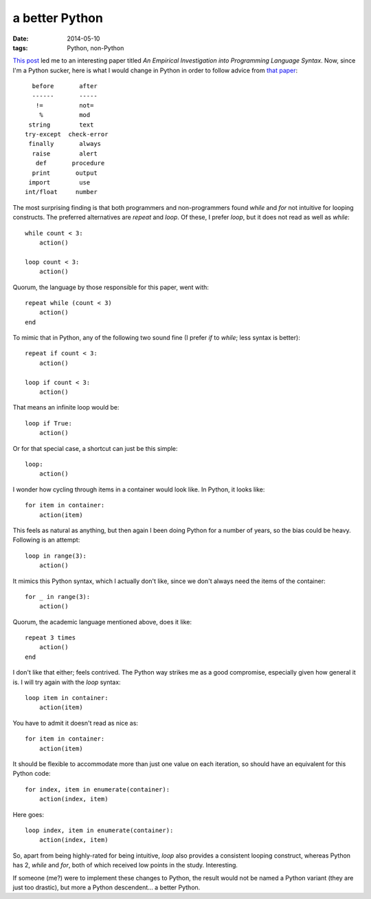 a better Python
===============

:date: 2014-05-10
:tags: Python, non-Python


`This post`__ led me to an interesting paper titled *An Empirical
Investigation into Programming Language Syntax*. Now, since I'm a
Python sucker, here is what I would change in Python in order to follow
advice from `that paper`__::

    before       after
    ------       -----
     !=          not=
      %          mod
   string        text
  try-except  check-error
   finally       always
    raise        alert
     def       procedure
    print       output
   import        use
  int/float     number

The most surprising finding is that both programmers and
non-programmers found *while* and *for* not intuitive for looping
constructs. The preferred alternatives are *repeat* and *loop*. Of
these, I prefer *loop*, but it does not read as well as *while*::

    while count < 3:
        action()

    loop count < 3:
        action()

Quorum, the language by those responsible for this paper, went with::

    repeat while (count < 3)
        action()
    end

To mimic that in Python, any of the following two sound fine (I prefer
*if* to *while*; less syntax is better)::

    repeat if count < 3:
        action()

    loop if count < 3:
        action()

That means an infinite loop would be::

    loop if True:
        action()

Or for that special case, a shortcut can just be this simple::

    loop:
        action()

I wonder how cycling through items in a container would look like. In
Python, it looks like::

    for item in container:
        action(item)

This feels as natural as anything, but then again I been doing Python
for a number of years, so the bias could be heavy. Following is an
attempt::

   loop in range(3):
       action()

It mimics this Python syntax, which I actually don't like, since we
don't always need the items of the container::

    for _ in range(3):
        action()

Quorum, the academic language mentioned above, does it like::

    repeat 3 times
        action()
    end
   
I don't like that either; feels contrived. The Python way strikes me
as a good compromise, especially given how general it is. I will try
again with the *loop* syntax::

    loop item in container:
        action(item)

You have to admit it doesn't read as nice as::

    for item in container:
        action(item)

It should be flexible to accommodate more than just one value on each
iteration, so should have an equivalent for this Python code::

    for index, item in enumerate(container):
        action(index, item)

Here goes::

    loop index, item in enumerate(container):
        action(index, item)

So, apart from being highly-rated for being intuitive, *loop* also
provides a consistent looping construct, whereas Python has 2, *while*
and *for*, both of which received low points in the
study. Interesting.

If someone (me?) were to implement these changes to Python, the result
would not be named a Python variant (they are just too drastic), but
more a Python descendent... a better Python.


__ http://neverworkintheory.org/2014/01/29/stefik-siebert-syntax
__ http://dl.acm.org/authorize.cfm?key=6968137
